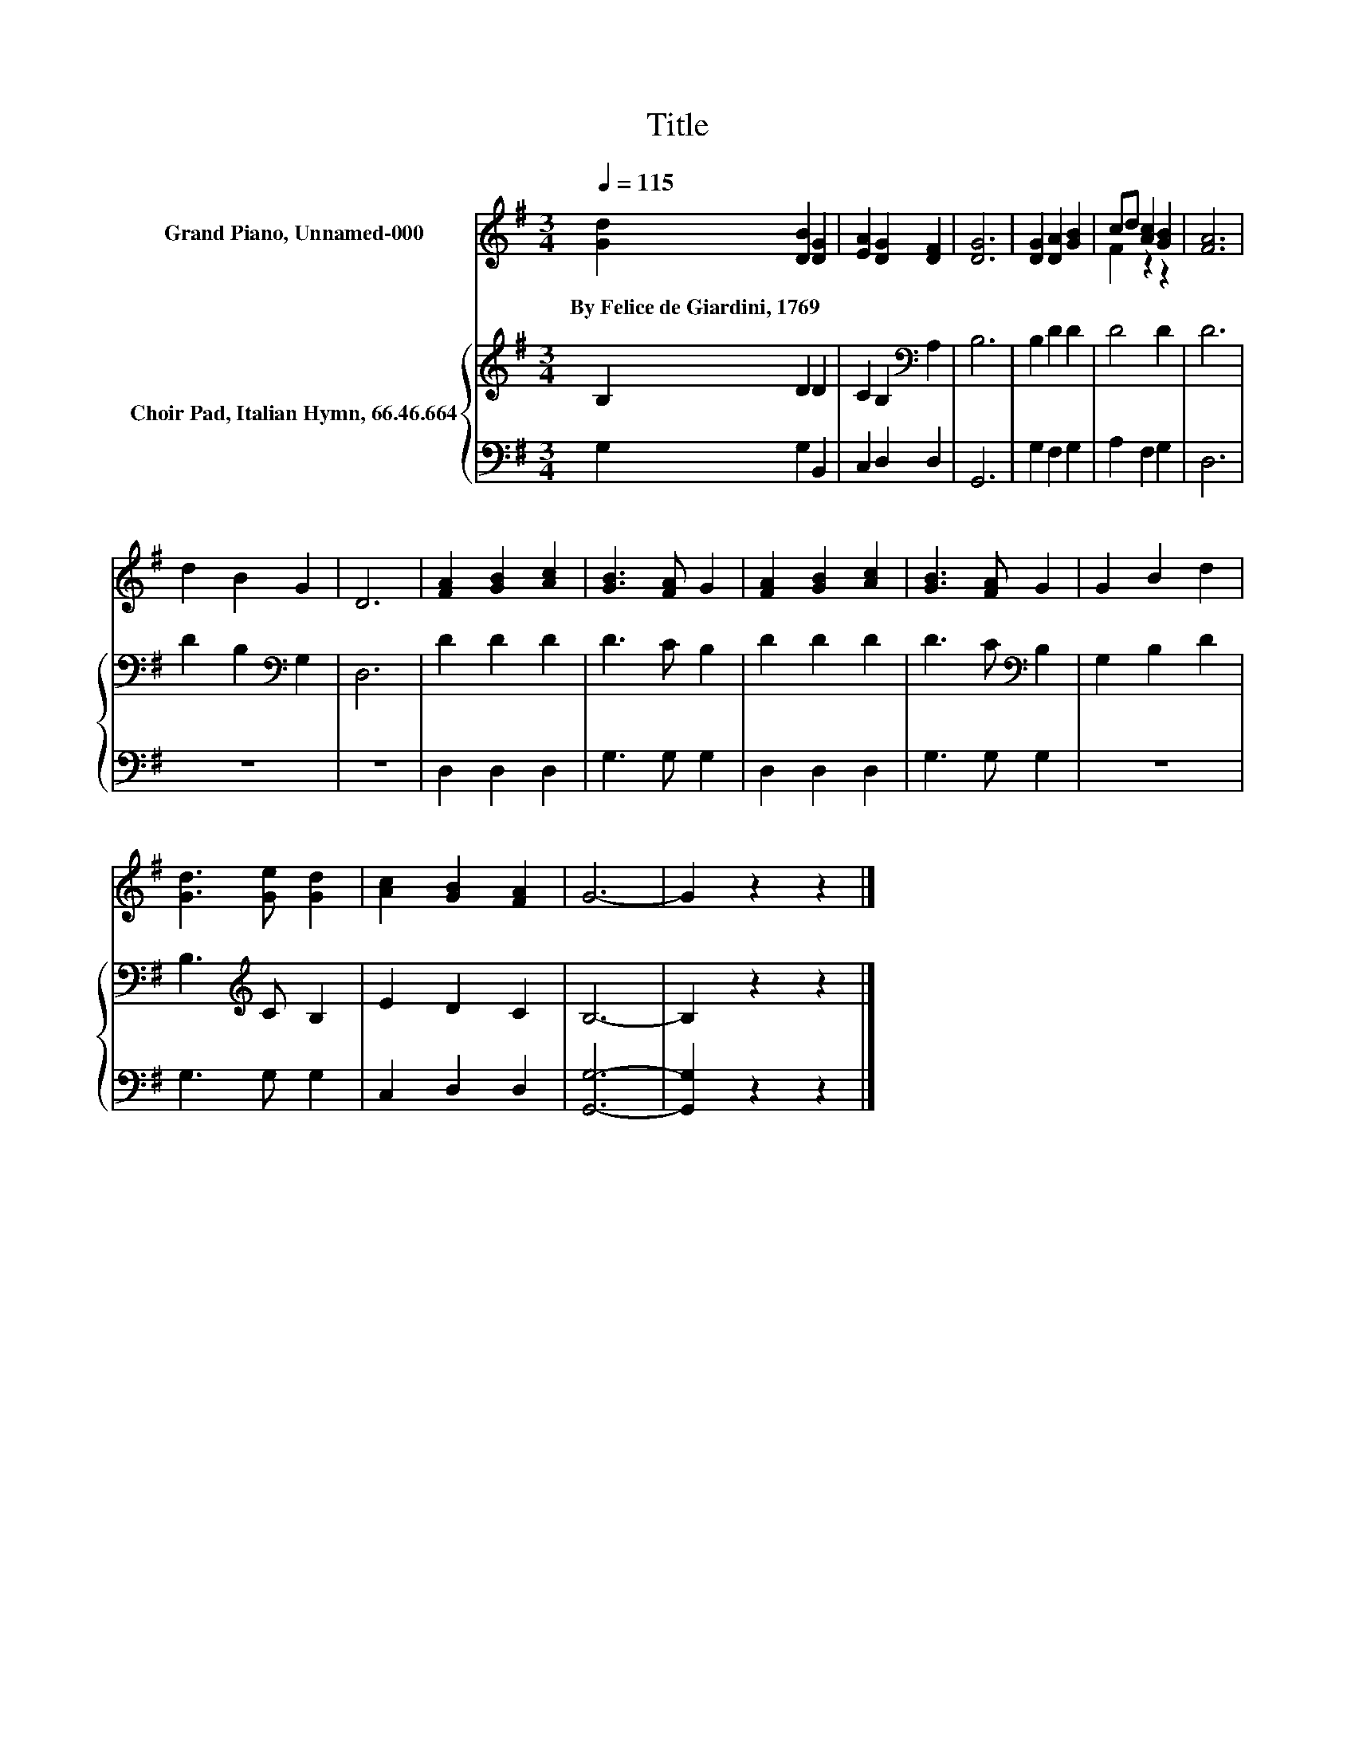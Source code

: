 X:1
T:Title
%%score ( 1 2 ) { 3 | 4 }
L:1/8
Q:1/4=115
M:3/4
K:G
V:1 treble nm="Grand Piano, Unnamed-000"
V:2 treble 
V:3 treble nm="Choir Pad, Italian Hymn, 66.46.664"
V:4 bass 
V:1
 [Gd]2 [DB]2 [DG]2 | [EA]2 [DG]2 [DF]2 | [DG]6 | [DG]2 [DA]2 [GB]2 | cd [Ac]2 [GB]2 | [FA]6 | %6
w: By~Felice~de~Giardini,~1769 * *||||||
 d2 B2 G2 | D6 | [FA]2 [GB]2 [Ac]2 | [GB]3 [FA] G2 | [FA]2 [GB]2 [Ac]2 | [GB]3 [FA] G2 | G2 B2 d2 | %13
w: |||||||
 [Gd]3 [Ge] [Gd]2 | [Ac]2 [GB]2 [FA]2 | G6- | G2 z2 z2 |] %17
w: ||||
V:2
 x6 | x6 | x6 | x6 | F2 z2 z2 | x6 | x6 | x6 | x6 | x6 | x6 | x6 | x6 | x6 | x6 | x6 | x6 |] %17
V:3
 B,2 D2 D2 | C2 B,2[K:bass] A,2 | B,6 | B,2 D2 D2 | D4 D2 | D6 | D2 B,2[K:bass] G,2 | D,6 | %8
 D2 D2 D2 | D3 C B,2 | D2 D2 D2 | D3 C[K:bass] B,2 | G,2 B,2 D2 | B,3[K:treble] C B,2 | E2 D2 C2 | %15
 B,6- | B,2 z2 z2 |] %17
V:4
 G,2 G,2 B,,2 | C,2 D,2 D,2 | G,,6 | G,2 F,2 G,2 | A,2 F,2 G,2 | D,6 | z6 | z6 | D,2 D,2 D,2 | %9
 G,3 G, G,2 | D,2 D,2 D,2 | G,3 G, G,2 | z6 | G,3 G, G,2 | C,2 D,2 D,2 | [G,,G,]6- | %16
 [G,,G,]2 z2 z2 |] %17

